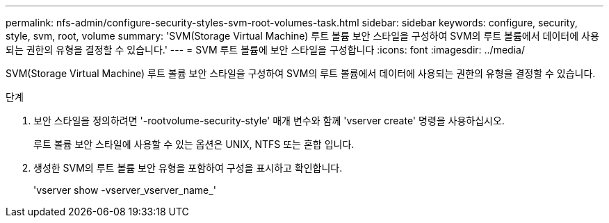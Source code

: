 ---
permalink: nfs-admin/configure-security-styles-svm-root-volumes-task.html 
sidebar: sidebar 
keywords: configure, security, style, svm, root, volume 
summary: 'SVM(Storage Virtual Machine) 루트 볼륨 보안 스타일을 구성하여 SVM의 루트 볼륨에서 데이터에 사용되는 권한의 유형을 결정할 수 있습니다.' 
---
= SVM 루트 볼륨에 보안 스타일을 구성합니다
:icons: font
:imagesdir: ../media/


[role="lead"]
SVM(Storage Virtual Machine) 루트 볼륨 보안 스타일을 구성하여 SVM의 루트 볼륨에서 데이터에 사용되는 권한의 유형을 결정할 수 있습니다.

.단계
. 보안 스타일을 정의하려면 '-rootvolume-security-style' 매개 변수와 함께 'vserver create' 명령을 사용하십시오.
+
루트 볼륨 보안 스타일에 사용할 수 있는 옵션은 UNIX, NTFS 또는 혼합 입니다.

. 생성한 SVM의 루트 볼륨 보안 유형을 포함하여 구성을 표시하고 확인합니다.
+
'vserver show -vserver_vserver_name_'


